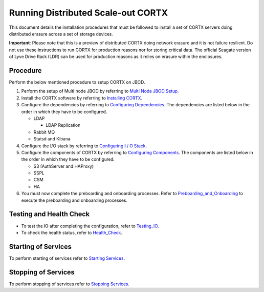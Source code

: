 ###################################
Running Distributed Scale-out CORTX 
###################################
This document details the installation procedures that must be followed to install a set of CORTX servers doing distributed erasure across a set of storage devices.

**Important**: Please note that this is a preview of distributed CORTX doing network erasure and it is not failure resilient. Do not use these instructions to run CORTX for production reasons nor for storing critical data. The official Seagate version of Lyve Drive Rack (LDR) can be used for production reasons as it relies on erasure within the enclosures.

**********
Procedure
**********
Perform the below mentioned procedure to setup CORTX on JBOD.

1. Perform the setup of Multi node JBOD by referring to `Multi Node JBOD Setup <Multi_Node_JBOD_Setup.rst>`_.

2. Install the CORTX software by referring to `Installing CORTX <Installing_CORTX_Software.rst>`_.

3. Configure the dependencies by referring to `Configuring Dependencies <Configuring_Dependencies.rst>`_. The dependencies are listed below in the order in which they have to be configured.

   - LDAP
 
     - LDAP Replication
  
   - Rabbit MQ
 
   - Statsd and Kibana

4. Configure the I/O stack by referring to `Configuring I / O Stack <Configuring_IO_Stack.rst>`_.

5. Configure the components of CORTX by referring to `Configuring Components <Configuring_CORTX_Components.rst>`_. The components are listed below in the order in which they have to be configured.

   - S3 (AuthServer and HAProxy)
 
   - SSPL

   - CSM
 
   - HA
 
6. You must now complete the preboarding and onboarding processes. Refer to `Preboarding_and_Onboarding <https://github.com/Seagate/cortx/blob/main/doc/Preboarding_and_Onboarding.rst>`_ to execute the  preboarding and onboarding processes.

**************************
Testing and Health Check
**************************

- To test the IO after completing the configuration, refer to `Testing_IO <https://github.com/Seagate/cortx/blob/main/doc/testing_io.rst>`_.

- To check the health status, refer to  `Health_Check <https://github.com/Seagate/cortx/blob/main/doc/checking_health.rst>`_.

**********************
Starting of Services
**********************

To perform starting of services refer to `Starting Services <Starting_Services.rst>`_.

**********************
 Stopping of Services
**********************
 
To perform stopping of services refer to `Stopping Services <Stopping_Services.rst>`_.
 
 
